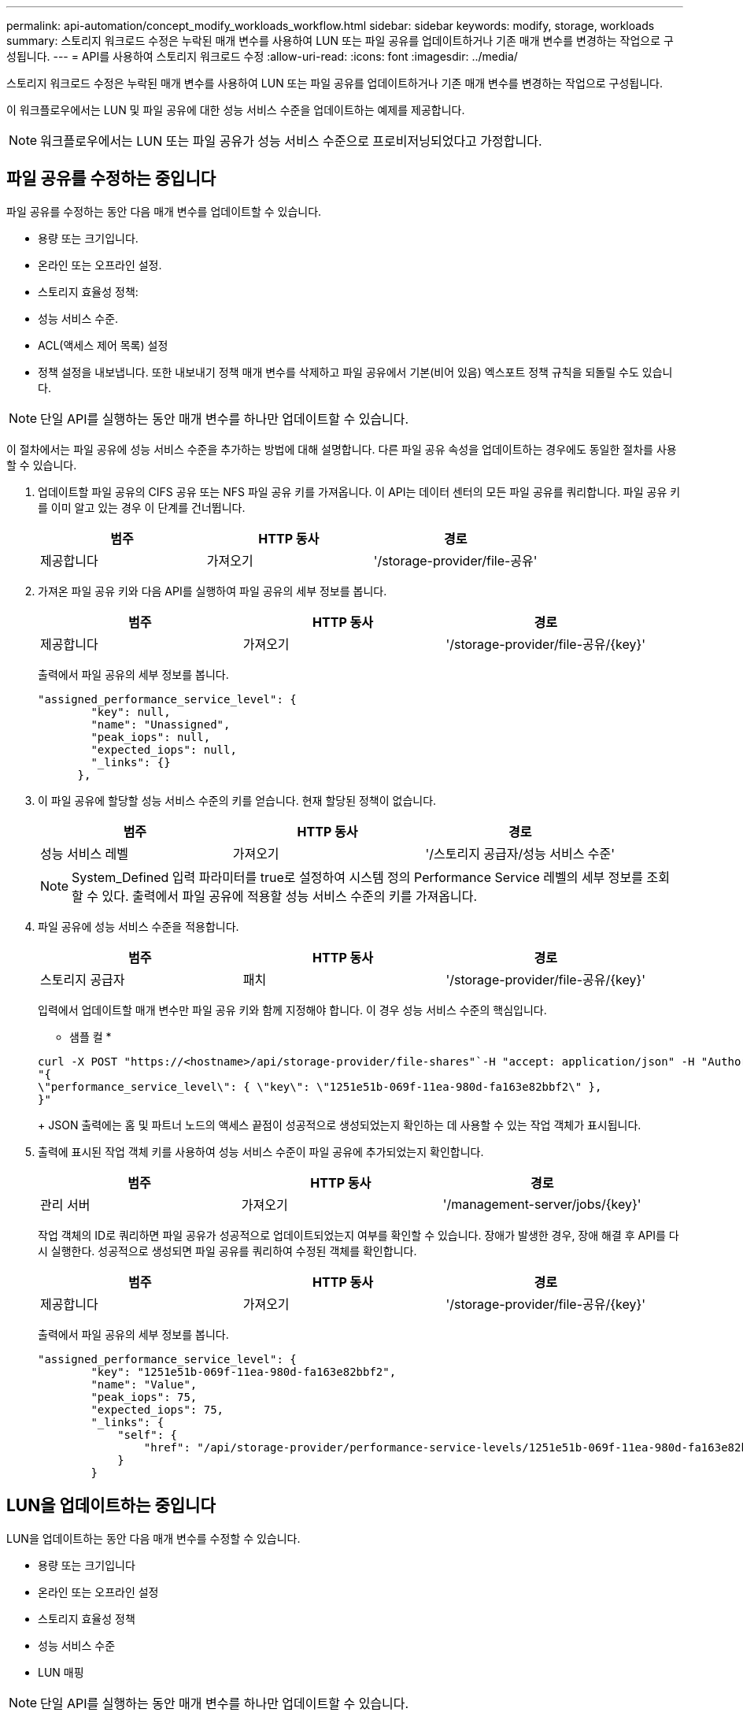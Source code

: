 ---
permalink: api-automation/concept_modify_workloads_workflow.html 
sidebar: sidebar 
keywords: modify, storage, workloads 
summary: 스토리지 워크로드 수정은 누락된 매개 변수를 사용하여 LUN 또는 파일 공유를 업데이트하거나 기존 매개 변수를 변경하는 작업으로 구성됩니다. 
---
= API를 사용하여 스토리지 워크로드 수정
:allow-uri-read: 
:icons: font
:imagesdir: ../media/


[role="lead"]
스토리지 워크로드 수정은 누락된 매개 변수를 사용하여 LUN 또는 파일 공유를 업데이트하거나 기존 매개 변수를 변경하는 작업으로 구성됩니다.

이 워크플로우에서는 LUN 및 파일 공유에 대한 성능 서비스 수준을 업데이트하는 예제를 제공합니다.

[NOTE]
====
워크플로우에서는 LUN 또는 파일 공유가 성능 서비스 수준으로 프로비저닝되었다고 가정합니다.

====


== 파일 공유를 수정하는 중입니다

파일 공유를 수정하는 동안 다음 매개 변수를 업데이트할 수 있습니다.

* 용량 또는 크기입니다.
* 온라인 또는 오프라인 설정.
* 스토리지 효율성 정책:
* 성능 서비스 수준.
* ACL(액세스 제어 목록) 설정
* 정책 설정을 내보냅니다. 또한 내보내기 정책 매개 변수를 삭제하고 파일 공유에서 기본(비어 있음) 엑스포트 정책 규칙을 되돌릴 수도 있습니다.


[NOTE]
====
단일 API를 실행하는 동안 매개 변수를 하나만 업데이트할 수 있습니다.

====
이 절차에서는 파일 공유에 성능 서비스 수준을 추가하는 방법에 대해 설명합니다. 다른 파일 공유 속성을 업데이트하는 경우에도 동일한 절차를 사용할 수 있습니다.

. 업데이트할 파일 공유의 CIFS 공유 또는 NFS 파일 공유 키를 가져옵니다. 이 API는 데이터 센터의 모든 파일 공유를 쿼리합니다. 파일 공유 키를 이미 알고 있는 경우 이 단계를 건너뜁니다.
+
[cols="3*"]
|===
| 범주 | HTTP 동사 | 경로 


 a| 
제공합니다
 a| 
가져오기
 a| 
'/storage-provider/file-공유'

|===
. 가져온 파일 공유 키와 다음 API를 실행하여 파일 공유의 세부 정보를 봅니다.
+
[cols="3*"]
|===
| 범주 | HTTP 동사 | 경로 


 a| 
제공합니다
 a| 
가져오기
 a| 
'/storage-provider/file-공유/\{key}'

|===
+
출력에서 파일 공유의 세부 정보를 봅니다.

+
[listing]
----
"assigned_performance_service_level": {
        "key": null,
        "name": "Unassigned",
        "peak_iops": null,
        "expected_iops": null,
        "_links": {}
      },
----
. 이 파일 공유에 할당할 성능 서비스 수준의 키를 얻습니다. 현재 할당된 정책이 없습니다.
+
[cols="3*"]
|===
| 범주 | HTTP 동사 | 경로 


 a| 
성능 서비스 레벨
 a| 
가져오기
 a| 
'/스토리지 공급자/성능 서비스 수준'

|===
+
[NOTE]
====
System_Defined 입력 파라미터를 true로 설정하여 시스템 정의 Performance Service 레벨의 세부 정보를 조회할 수 있다. 출력에서 파일 공유에 적용할 성능 서비스 수준의 키를 가져옵니다.

====
. 파일 공유에 성능 서비스 수준을 적용합니다.
+
[cols="3*"]
|===
| 범주 | HTTP 동사 | 경로 


 a| 
스토리지 공급자
 a| 
패치
 a| 
'/storage-provider/file-공유/\{key}'

|===
+
입력에서 업데이트할 매개 변수만 파일 공유 키와 함께 지정해야 합니다. 이 경우 성능 서비스 수준의 핵심입니다.

+
* 샘플 컬 *

+
[listing]
----
curl -X POST "https://<hostname>/api/storage-provider/file-shares"`-H "accept: application/json" -H "Authorization: Basic <Base64EncodedCredentials>" -d
"{
\"performance_service_level\": { \"key\": \"1251e51b-069f-11ea-980d-fa163e82bbf2\" },
}"
----
+
JSON 출력에는 홈 및 파트너 노드의 액세스 끝점이 성공적으로 생성되었는지 확인하는 데 사용할 수 있는 작업 객체가 표시됩니다.

. 출력에 표시된 작업 객체 키를 사용하여 성능 서비스 수준이 파일 공유에 추가되었는지 확인합니다.
+
[cols="3*"]
|===
| 범주 | HTTP 동사 | 경로 


 a| 
관리 서버
 a| 
가져오기
 a| 
'/management-server/jobs/\{key}'

|===
+
작업 객체의 ID로 쿼리하면 파일 공유가 성공적으로 업데이트되었는지 여부를 확인할 수 있습니다. 장애가 발생한 경우, 장애 해결 후 API를 다시 실행한다. 성공적으로 생성되면 파일 공유를 쿼리하여 수정된 객체를 확인합니다.

+
[cols="3*"]
|===
| 범주 | HTTP 동사 | 경로 


 a| 
제공합니다
 a| 
가져오기
 a| 
'/storage-provider/file-공유/\{key}'

|===
+
출력에서 파일 공유의 세부 정보를 봅니다.

+
[listing]
----
"assigned_performance_service_level": {
        "key": "1251e51b-069f-11ea-980d-fa163e82bbf2",
        "name": "Value",
        "peak_iops": 75,
        "expected_iops": 75,
        "_links": {
            "self": {
                "href": "/api/storage-provider/performance-service-levels/1251e51b-069f-11ea-980d-fa163e82bbf2"
            }
        }
----




== LUN을 업데이트하는 중입니다

LUN을 업데이트하는 동안 다음 매개 변수를 수정할 수 있습니다.

* 용량 또는 크기입니다
* 온라인 또는 오프라인 설정
* 스토리지 효율성 정책
* 성능 서비스 수준
* LUN 매핑


[NOTE]
====
단일 API를 실행하는 동안 매개 변수를 하나만 업데이트할 수 있습니다.

====
이 절차에서는 LUN에 성능 서비스 수준을 추가하는 방법에 대해 설명합니다. 다른 LUN 속성을 업데이트하는 경우에도 동일한 절차를 사용할 수 있습니다.

. 업데이트할 LUN의 LUN 키를 가져옵니다. 이 API는 데이터 센터의 모든 LUN에 대한 세부 정보를 반환합니다. LUN 키를 이미 알고 있는 경우 이 단계를 건너뜁니다.
+
[cols="3*"]
|===
| 범주 | HTTP 동사 | 경로 


 a| 
스토리지 공급자
 a| 
가져오기
 a| 
'/스토리지 공급자/LUN'

|===
. 가져온 LUN 키와 함께 다음 API를 실행하여 LUN의 세부 정보를 봅니다.
+
[cols="3*"]
|===
| 범주 | HTTP 동사 | 경로 


 a| 
스토리지 공급자
 a| 
가져오기
 a| 
'/storage-provider/LUNs/\{key}'

|===
+
출력에서 LUN의 세부 정보를 봅니다. 이 LUN에 성능 서비스 수준이 할당되지 않은 것을 확인할 수 있습니다.

+
* JSON 출력 샘플 *

+
[listing]
----

  "assigned_performance_service_level": {
        "key": null,
        "name": "Unassigned",
        "peak_iops": null,
        "expected_iops": null,
        "_links": {}
      },
----
. LUN에 할당할 성능 서비스 수준의 키를 얻습니다.
+
[cols="3*"]
|===
| 범주 | HTTP 동사 | 경로 


 a| 
성능 서비스 레벨
 a| 
가져오기
 a| 
'/스토리지 공급자/성능 서비스 수준'

|===
+
[NOTE]
====
System_Defined 입력 파라미터를 true로 설정하여 시스템 정의 Performance Service 레벨의 세부 정보를 조회할 수 있다. 출력에서 LUN에 적용할 성능 서비스 수준의 키를 얻습니다.

====
. LUN에 성능 서비스 수준을 적용합니다.
+
[cols="3*"]
|===
| 범주 | HTTP 동사 | 경로 


 a| 
스토리지 공급자
 a| 
패치
 a| 
'/storage-provider/lun/\{key}'

|===
+
입력에서 LUN 키와 함께 업데이트할 매개 변수만 지정해야 합니다. 이 경우 성능 서비스 수준의 핵심입니다.

+
* 샘플 컬 *

+
[listing]
----
curl -X PATCH "https://<hostname>/api/storage-provider/luns/7d5a59b3-953a-11e8-8857-00a098dcc959" -H "accept: application/json" -H "Content-Type: application/json" H "Authorization: Basic <Base64EncodedCredentials>" -d
"{ \"performance_service_level\": { \"key\": \"1251e51b-069f-11ea-980d-fa163e82bbf2\" }"
----
+
JSON 출력에는 업데이트된 LUN을 확인하는 데 사용할 수 있는 작업 오브젝트 키가 표시됩니다.

. 가져온 LUN 키와 함께 다음 API를 실행하여 LUN의 세부 정보를 봅니다.
+
[cols="3*"]
|===
| 범주 | HTTP 동사 | 경로 


 a| 
스토리지 공급자
 a| 
가져오기
 a| 
'/storage-provider/LUNs/\{key}'

|===
+
출력에서 LUN의 세부 정보를 봅니다. 이 LUN에 성능 서비스 수준이 할당된 것을 확인할 수 있습니다.

+
* JSON 출력 샘플 *

+
[listing]
----

     "assigned_performance_service_level": {
        "key": "1251e51b-069f-11ea-980d-fa163e82bbf2",
        "name": "Value",
        "peak_iops": 75,
        "expected_iops": 75,
        "_links": {
            "self": {
                "href": "/api/storage-provider/performance-service-levels/1251e51b-069f-11ea-980d-fa163e82bbf2"
            }
----

